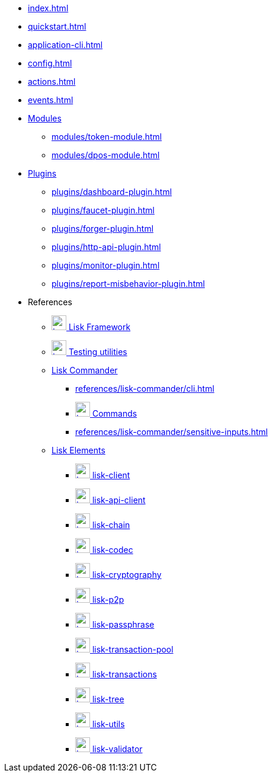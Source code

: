 * xref:index.adoc[]
* xref:quickstart.adoc[]
* xref:application-cli.adoc[]
* xref:config.adoc[]
* xref:actions.adoc[]
* xref:events.adoc[]
* xref:modules/index.adoc[Modules]
** xref:modules/token-module.adoc[]
** xref:modules/dpos-module.adoc[]
* xref:plugins/index.adoc[Plugins]
** xref:plugins/dashboard-plugin.adoc[]
** xref:plugins/faucet-plugin.adoc[]
** xref:plugins/forger-plugin.adoc[]
** xref:plugins/http-api-plugin.adoc[]
** xref:plugins/monitor-plugin.adoc[]
** xref:plugins/report-misbehavior-plugin.adoc[]
* References
** https://liskhq.github.io/lisk-docs/lisk-sdk/references/typedoc/lisk-framework[image:/lisk-sdk/module/_images/typedoc.png[,25] Lisk Framework^]
** https://liskhq.github.io/lisk-docs/lisk-sdk/references/typedoc/lisk-framework/modules/testing.html[image:typedoc.png[,25] Testing utilities^]
** xref:references/lisk-commander/index.adoc[Lisk Commander]
*** xref:references/lisk-commander/cli.adoc[]
*** https://liskhq.github.io/lisk-docs/lisk-sdk/references/typedoc/lisk-commander[image:typedoc.png[,25] Commands^]
*** xref:references/lisk-commander/sensitive-inputs.adoc[]
** xref:references/lisk-elements/index.adoc[Lisk Elements]
*** https://liskhq.github.io/lisk-docs/lisk-sdk/references/typedoc/lisk-client[image:typedoc.png[,25] lisk-client^]
*** https://liskhq.github.io/lisk-docs/lisk-sdk/references/typedoc/lisk-elements/modules/apiClient[image:typedoc.png[,25] lisk-api-client^]
*** https://liskhq.github.io/lisk-docs/lisk-sdk/references/typedoc/lisk-elements/modules/chain[image:typedoc.png[,25] lisk-chain^]
*** https://liskhq.github.io/lisk-docs/lisk-sdk/references/typedoc/lisk-elements/modules/codec[image:typedoc.png[,25] lisk-codec^]
*** https://liskhq.github.io/lisk-docs/lisk-sdk/references/typedoc/lisk-elements/modules/cryptography[image:typedoc.png[,25] lisk-cryptography^]
*** https://liskhq.github.io/lisk-docs/lisk-sdk/references/typedoc/lisk-elements/modules/p2p[image:typedoc.png[,25] lisk-p2p^]
*** https://liskhq.github.io/lisk-docs/lisk-sdk/references/typedoc/lisk-elements/modules/passphrase[image:typedoc.png[,25] lisk-passphrase^]
*** https://liskhq.github.io/lisk-docs/lisk-sdk/references/typedoc/lisk-elements/modules/transactionPool[image:typedoc.png[,25] lisk-transaction-pool^]
*** https://liskhq.github.io/lisk-docs/lisk-sdk/references/typedoc/lisk-elements/modules/transactions[image:typedoc.png[,25] lisk-transactions^]
*** https://liskhq.github.io/lisk-docs/lisk-sdk/references/typedoc/lisk-elements/modules/tree[image:typedoc.png[,25] lisk-tree^]
*** https://liskhq.github.io/lisk-docs/lisk-sdk/references/typedoc/lisk-elements/modules/utils[image:typedoc.png[,25] lisk-utils^]
*** https://liskhq.github.io/lisk-docs/lisk-sdk/references/typedoc/lisk-elements/modules/validator[image:typedoc.png[,25] lisk-validator^]


